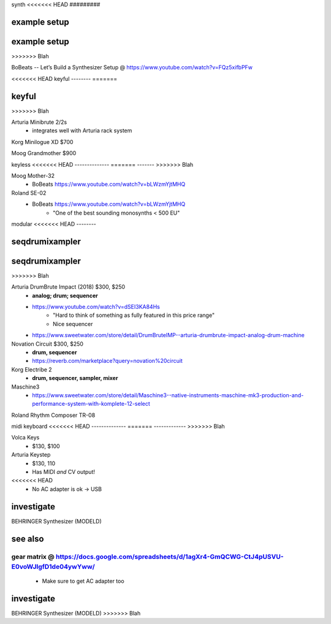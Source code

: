 synth
<<<<<<< HEAD
#########


example setup
--------------
=======
#####


example setup
-------------
>>>>>>> Blah

BoBeats -- Let’s Build a Synthesizer Setup @ https://www.youtube.com/watch?v=FQz5xifbPFw


<<<<<<< HEAD
keyful
--------
=======

keyful
------
>>>>>>> Blah


Arturia Minibrute 2/2s
    - integrates well with Arturia rack system

Korg Minilogue XD $700

Moog Grandmother $900

keyless
<<<<<<< HEAD
--------------
=======
-------
>>>>>>> Blah

Moog Mother-32
    - BoBeats https://www.youtube.com/watch?v=bLWzmYjtMHQ

Roland SE-02
    - BoBeats https://www.youtube.com/watch?v=bLWzmYjtMHQ
        - "One of the best sounding monosynths < 500 EU"

modular
<<<<<<< HEAD
--------


seqdrumixampler
---------------------
=======
-------


seqdrumixampler
---------------
>>>>>>> Blah

Arturia DrumBrute Impact (2018) $300, $250
    - **analog; drum; sequencer**
    - https://www.youtube.com/watch?v=dSEI3KA84Hs
        - "Hard to think of something as fully featured in this price range"
        - Nice sequencer
    - https://www.sweetwater.com/store/detail/DrumBruteIMP--arturia-drumbrute-impact-analog-drum-machine

Novation Circuit $300, $250
    - **drum, sequencer**
    - https://reverb.com/marketplace?query=novation%20circuit

Korg Electribe 2
    - **drum, sequencer, sampler, mixer**

Maschine3
    - https://www.sweetwater.com/store/detail/Maschine3--native-instruments-maschine-mk3-production-and-performance-system-with-komplete-12-select

Roland Rhythm Composer TR-08

midi keyboard
<<<<<<< HEAD
--------------
=======
-------------
>>>>>>> Blah

Volca Keys
    - $130, $100

Arturia Keystep
    - $130, 110
    - Has MIDI *and* CV output!
<<<<<<< HEAD
    - No AC adapter is ok -> USB

investigate
--------------

BEHRINGER Synthesizer (MODELD)

see also
---------

gear matrix @ https://docs.google.com/spreadsheets/d/1agXr4-GmQCWG-CtJ4pUSVU-E0voWJlgfD1de04ywYww/
=======
    - Make sure to get AC adapter too



investigate
-----------

BEHRINGER Synthesizer (MODELD)
>>>>>>> Blah
